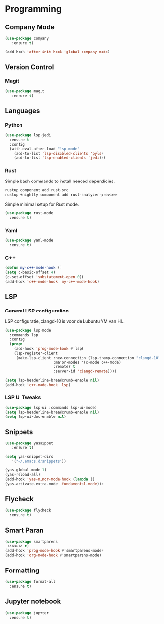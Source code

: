 * Programming
** Company Mode
#+begin_src emacs-lisp
  (use-package company 
     :ensure t)
     
  (add-hook 'after-init-hook 'global-company-mode)
#+end_src

** Version Control
*** Magit
#+BEGIN_SRC emacs-lisp
  (use-package magit
     :ensure t)
#+END_SRC

** Languages
*** Python
#+BEGIN_SRC emacs-lisp
(use-package lsp-jedi
  :ensure t
  :config
  (with-eval-after-load "lsp-mode"
    (add-to-list 'lsp-disabled-clients 'pyls)
    (add-to-list 'lsp-enabled-clients 'jedi)))
#+END_SRC
*** Rust
Simple bash commands to install needed dependicies.
#+BEGIN_SRC bash
  rustup component add rust-src 
  rustup +nightly component add rust-analyzer-preview
#+END_SRC

Simple minimal setup for Rust mode.
#+BEGIN_SRC emacs-lisp
  (use-package rust-mode
    :ensure t)
#+END_SRC

*** Yaml
#+BEGIN_SRC emacs-lisp
  (use-package yaml-mode
    :ensure t)
#+END_SRC

*** C++
#+BEGIN_SRC emacs-lisp
  (defun my-c++-mode-hook ()
  (setq c-basic-offset 4)
  (c-set-offset 'substatement-open 0))
  (add-hook 'c++-mode-hook 'my-c++-mode-hook)
#+END_SRC

** LSP
*** General LSP configuration
LSP configuratie, clangd-10 is voor de Lubuntu VM van HU.
#+BEGIN_SRC emacs-lisp
    (use-package lsp-mode
      :commands lsp
      :config
      (progn
        (add-hook 'prog-mode-hook #'lsp)
        (lsp-register-client
         (make-lsp-client :new-connection (lsp-tramp-connection "clangd-10")
                          :major-modes '(c-mode c++-mode)
                          :remote? t
                          :server-id 'clangd-remote))))
    
    (setq lsp-headerline-breadcrumb-enable nil)
    (add-hook 'c++-mode-hook 'lsp)
#+END_SRC

*** LSP UI Tweaks 
#+BEGIN_SRC emacs-lisp
  (use-package lsp-ui :commands lsp-ui-mode)
  (setq lsp-headerline-breadcrumb-enable nil)
  (setq lsp-ui-doc-enable nil)
#+END_SRC

** Snippets
#+BEGIN_SRC emacs-lisp
  (use-package yasnippet
     :ensure t)
     
  (setq yas-snippet-dirs
     '("~/.emacs.d/snippets"))
  
  (yas-global-mode 1)
  (yas-reload-all)
  (add-hook 'yas-minor-mode-hook (lambda ()
  (yas-activate-extra-mode 'fundamental-mode)))
#+END_SRC

** Flycheck
#+BEGIN_SRC emacs-lisp
  (use-package flycheck
    :ensure t)
#+END_SRC

** Smart Paran
#+BEGIN_SRC emacs-lisp
  (use-package smartparens
   :ensure t)
  (add-hook 'prog-mode-hook #'smartparens-mode)
  (add-hook 'org-mode-hook #'smartparens-mode)
#+END_SRC

** Formatting
#+BEGIN_SRC emacs-lisp
  (use-package format-all
    :ensure t)
#+END_SRC

** Jupyter notebook
#+BEGIN_SRC emacs-lisp
  (use-package jupyter
    :ensure t)
#+END_SRC

#+RESULTS:
